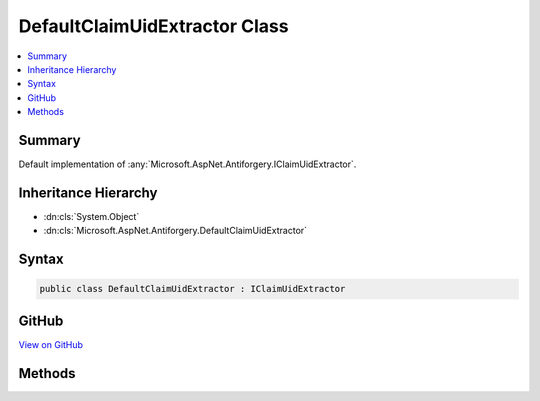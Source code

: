 

DefaultClaimUidExtractor Class
==============================



.. contents:: 
   :local:



Summary
-------

Default implementation of :any:`Microsoft.AspNet.Antiforgery.IClaimUidExtractor`\.





Inheritance Hierarchy
---------------------


* :dn:cls:`System.Object`
* :dn:cls:`Microsoft.AspNet.Antiforgery.DefaultClaimUidExtractor`








Syntax
------

.. code-block:: csharp

   public class DefaultClaimUidExtractor : IClaimUidExtractor





GitHub
------

`View on GitHub <https://github.com/aspnet/apidocs/blob/master/aspnet/antiforgery/src/Microsoft.AspNet.Antiforgery/DefaultClaimUidExtractor.cs>`_





.. dn:class:: Microsoft.AspNet.Antiforgery.DefaultClaimUidExtractor

Methods
-------

.. dn:class:: Microsoft.AspNet.Antiforgery.DefaultClaimUidExtractor
    :noindex:
    :hidden:

    
    .. dn:method:: Microsoft.AspNet.Antiforgery.DefaultClaimUidExtractor.ExtractClaimUid(System.Security.Claims.ClaimsIdentity)
    
        
        
        
        :type claimsIdentity: System.Security.Claims.ClaimsIdentity
        :rtype: System.String
    
        
        .. code-block:: csharp
    
           public string ExtractClaimUid(ClaimsIdentity claimsIdentity)
    

